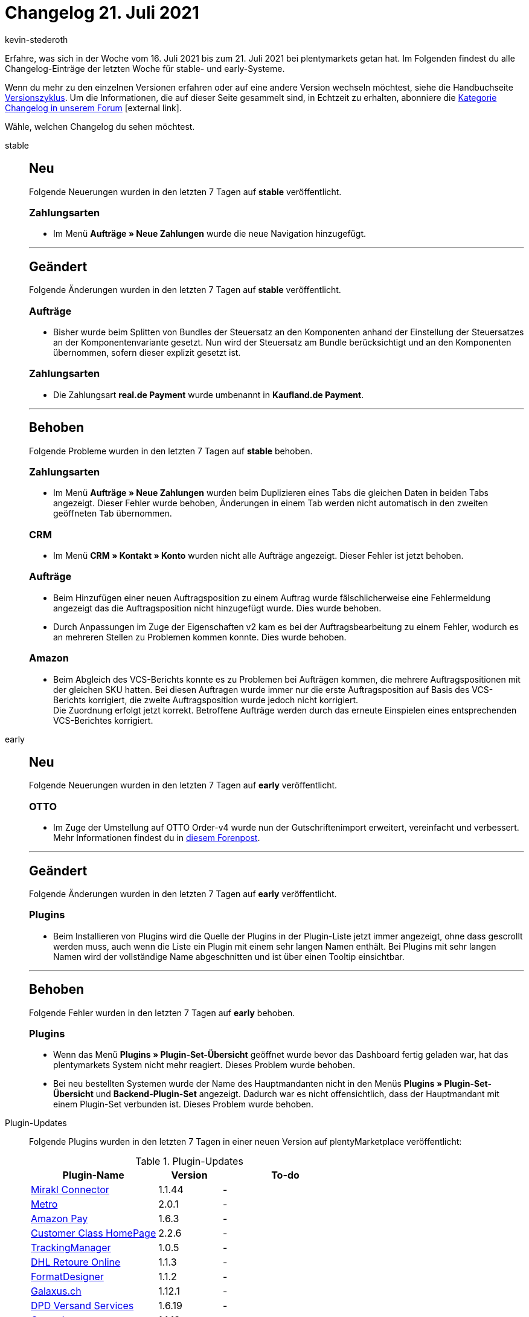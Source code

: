 = Changelog 21. Juli 2021
:lang: de
:author: kevin-stederoth
:sectnums!:
:position: 10660
:startWeekDate: 16. Juli 2021
:endWeekDate: 21. Juli 2021

Erfahre, was sich in der Woche vom {startWeekDate} bis zum {endWeekDate} bei plentymarkets getan hat. Im Folgenden findest du alle Changelog-Einträge der letzten Woche für stable- und early-Systeme.

Wenn du mehr zu den einzelnen Versionen erfahren oder auf eine andere Version wechseln möchtest, siehe die Handbuchseite <<business-entscheidungen/systemadministration/versionszyklus#, Versionszyklus>>. Um die Informationen, die auf dieser Seite gesammelt sind, in Echtzeit zu erhalten, abonniere die link:https://forum.plentymarkets.com/c/changelog[Kategorie Changelog in unserem Forum^]{nbsp}icon:external-link[].

Wähle, welchen Changelog du sehen möchtest.

[.tabs]
====
stable::
+

--

[discrete]
== Neu

Folgende Neuerungen wurden in den letzten 7 Tagen auf *stable* veröffentlicht.

[discrete]
=== Zahlungsarten

* Im Menü *Aufträge » Neue Zahlungen* wurde die neue Navigation hinzugefügt.

'''

[discrete]
== Geändert

Folgende Änderungen wurden in den letzten 7 Tagen auf *stable* veröffentlicht.

[discrete]
=== Aufträge

* Bisher wurde beim Splitten von Bundles der Steuersatz an den Komponenten anhand der Einstellung der Steuersatzes an der Komponentenvariante gesetzt. Nun wird der Steuersatz am Bundle berücksichtigt und an den Komponenten übernommen, sofern dieser explizit gesetzt ist.

[discrete]
=== Zahlungsarten

* Die Zahlungsart *real.de Payment* wurde umbenannt in *Kaufland.de Payment*.

'''

[discrete]
== Behoben

Folgende Probleme wurden in den letzten 7 Tagen auf *stable* behoben.

[discrete]
=== Zahlungsarten

* Im Menü *Aufträge » Neue Zahlungen* wurden beim Duplizieren eines Tabs die gleichen Daten in beiden Tabs angezeigt. Dieser Fehler wurde behoben, Änderungen in einem Tab werden nicht automatisch in den zweiten geöffneten Tab übernommen.

[discrete]
=== CRM

* Im Menü *CRM » Kontakt » Konto* wurden nicht alle Aufträge angezeigt. Dieser Fehler ist jetzt behoben.

[discrete]
=== Aufträge

* Beim Hinzufügen einer neuen Auftragsposition zu einem Auftrag wurde fälschlicherweise eine Fehlermeldung angezeigt das die Auftragsposition nicht hinzugefügt wurde. Dies wurde behoben.
* Durch Anpassungen im Zuge der Eigenschaften v2 kam es bei der Auftragsbearbeitung zu einem Fehler, wodurch es an mehreren Stellen zu Problemen kommen konnte. Dies wurde behoben.

[discrete]
=== Amazon

* Beim Abgleich des VCS-Berichts konnte es zu Problemen bei Aufträgen kommen, die mehrere Auftragspositionen mit der gleichen SKU hatten. Bei diesen Auftragen wurde immer nur die erste Auftragsposition auf Basis des VCS-Berichts korrigiert, die zweite Auftragsposition wurde jedoch nicht korrigiert. +
Die Zuordnung erfolgt jetzt korrekt. Betroffene Aufträge werden durch das erneute Einspielen eines entsprechenden VCS-Berichtes korrigiert.

--

early::
+
--

[discrete]
== Neu

Folgende Neuerungen wurden in den letzten 7 Tagen auf *early* veröffentlicht.

[discrete]
=== OTTO

* Im Zuge der Umstellung auf OTTO Order-v4 wurde nun der Gutschriftenimport erweitert, vereinfacht und verbessert. Mehr Informationen findest du in link:https://forum.plentymarkets.com/t/otto-market-neuer-prozess-des-gutschriftenimports-new-process-of-refund-import/645890[diesem Forenpost^].

'''

[discrete]
== Geändert

Folgende Änderungen wurden in den letzten 7 Tagen auf *early* veröffentlicht.

[discrete]
=== Plugins

* Beim Installieren von Plugins wird die Quelle der Plugins in der Plugin-Liste jetzt immer angezeigt, ohne dass gescrollt werden muss, auch wenn die Liste ein Plugin mit einem sehr langen Namen enthält. Bei Plugins mit sehr langen Namen wird der vollständige Name abgeschnitten und ist über einen Tooltip einsichtbar.

'''

[discrete]
== Behoben

Folgende Fehler wurden in den letzten 7 Tagen auf *early* behoben.

[discrete]
=== Plugins

* Wenn das Menü *Plugins » Plugin-Set-Übersicht* geöffnet wurde bevor das Dashboard fertig geladen war, hat das plentymarkets System nicht mehr reagiert. Dieses Problem wurde behoben.
* Bei neu bestellten Systemen wurde der Name des Hauptmandanten nicht in den Menüs *Plugins » Plugin-Set-Übersicht* und *Backend-Plugin-Set* angezeigt. Dadurch war es nicht offensichtlich, dass der Hauptmandant mit einem Plugin-Set verbunden ist. Dieses Problem wurde behoben.

--

Plugin-Updates::
+
--
Folgende Plugins wurden in den letzten 7 Tagen in einer neuen Version auf plentyMarketplace veröffentlicht:

.Plugin-Updates
[cols="2, 1, 2"]
|===
|Plugin-Name |Version |To-do

|link:https://marketplace.plentymarkets.com/mirakl_6917[Mirakl Connector^]
|1.1.44
|-

|link:https://marketplace.plentymarkets.com/metro_6600[Metro^]
|2.0.1
|-

|link:https://marketplace.plentymarkets.com/amazonloginandpay_5072[Amazon Pay^]
|1.6.3
|-

|link:https://marketplace.plentymarkets.com/customerclasshomepage_6067[Customer Class HomePage^]
|2.2.6
|-

|link:https://marketplace.plentymarkets.com/trackingmanager_54743[TrackingManager^]
|1.0.5
|-

|link:https://marketplace.plentymarkets.com/dhlretoureonline_6714[DHL Retoure Online^]
|1.1.3
|-

|link:https://marketplace.plentymarkets.com/formatdesigner_6483[FormatDesigner^]
|1.1.2
|-

|link:https://marketplace.plentymarkets.com/galaxus_4788[Galaxus.ch^]
|1.12.1
|-

|link:https://marketplace.plentymarkets.com/dpdshippingservices_6320[DPD Versand Services^]
|1.6.19
|-

|link:https://marketplace.plentymarkets.com/conradextension_6948[Conrad^]
|1.1.13
|-

|link:https://marketplace.plentymarkets.com/shopify_4944[Shopify.com^]
|2.9.6
|-

|link:https://marketplace.plentymarkets.com/elasticexportidealode_4723[idealo.de^]
|3.3.4
|-

|===

Wenn du dir weitere neue oder aktualisierte Plugins anschauen möchtest, findest du eine link:https://marketplace.plentymarkets.com/plugins?sorting=variation.createdAt_desc&page=1&items=50[Übersicht direkt auf plentyMarketplace^]{nbsp}icon:external-link[].

--

====
